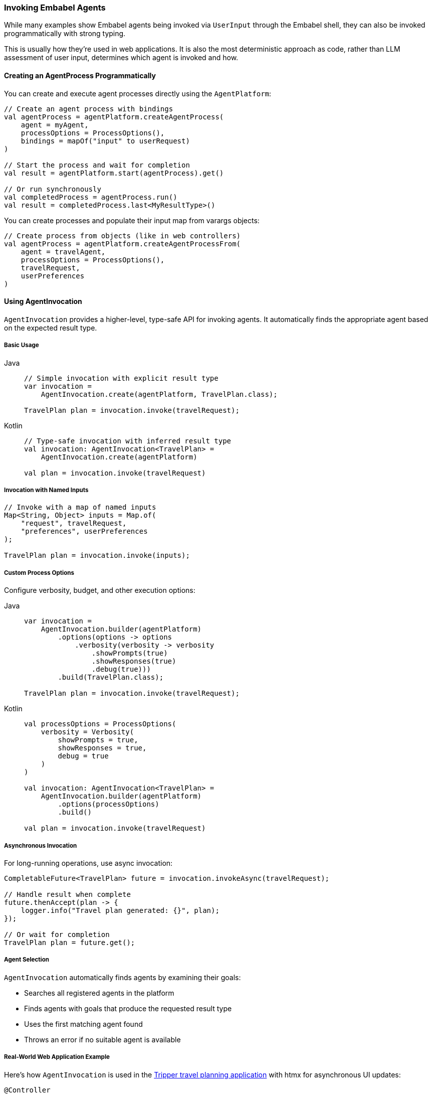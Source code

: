 [[reference.invoking]]
=== Invoking Embabel Agents

While many examples show Embabel agents being invoked via `UserInput` through the Embabel shell, they can also be invoked programmatically with strong typing.

This is usually how they're used in web applications.
It is also the most deterministic approach as code, rather than LLM assessment of user input, determines which agent is invoked and how.

==== Creating an AgentProcess Programmatically

You can create and execute agent processes directly using the `AgentPlatform`:

[source,kotlin]
----
// Create an agent process with bindings
val agentProcess = agentPlatform.createAgentProcess(
    agent = myAgent,
    processOptions = ProcessOptions(),
    bindings = mapOf("input" to userRequest)
)

// Start the process and wait for completion
val result = agentPlatform.start(agentProcess).get()

// Or run synchronously
val completedProcess = agentProcess.run()
val result = completedProcess.last<MyResultType>()
----

You can create processes and populate their input map from varargs objects:

[source,kotlin]
----
// Create process from objects (like in web controllers)
val agentProcess = agentPlatform.createAgentProcessFrom(
    agent = travelAgent,
    processOptions = ProcessOptions(),
    travelRequest,
    userPreferences
)
----

==== Using AgentInvocation

`AgentInvocation` provides a higher-level, type-safe API for invoking agents.
It automatically finds the appropriate agent based on the expected result type.

===== Basic Usage

[tabs]
====
Java::
+
[source,java]
----
// Simple invocation with explicit result type
var invocation =
    AgentInvocation.create(agentPlatform, TravelPlan.class);

TravelPlan plan = invocation.invoke(travelRequest);
----

Kotlin::
+
[source,kotlin]
----
// Type-safe invocation with inferred result type
val invocation: AgentInvocation<TravelPlan> = 
    AgentInvocation.create(agentPlatform)

val plan = invocation.invoke(travelRequest)
----
====

===== Invocation with Named Inputs

[source,java]
----
// Invoke with a map of named inputs
Map<String, Object> inputs = Map.of(
    "request", travelRequest,
    "preferences", userPreferences
);

TravelPlan plan = invocation.invoke(inputs);
----

===== Custom Process Options

Configure verbosity, budget, and other execution options:

[tabs]
====
Java::
+
[source,java]
----
var invocation =
    AgentInvocation.builder(agentPlatform)
        .options(options -> options
            .verbosity(verbosity -> verbosity
                .showPrompts(true)
                .showResponses(true)
                .debug(true)))
        .build(TravelPlan.class);

TravelPlan plan = invocation.invoke(travelRequest);
----

Kotlin::
+
[source,kotlin]
----
val processOptions = ProcessOptions(
    verbosity = Verbosity(
        showPrompts = true,
        showResponses = true,
        debug = true
    )
)

val invocation: AgentInvocation<TravelPlan> = 
    AgentInvocation.builder(agentPlatform)
        .options(processOptions)
        .build()

val plan = invocation.invoke(travelRequest)
----
====

===== Asynchronous Invocation

For long-running operations, use async invocation:

[source,java]
----
CompletableFuture<TravelPlan> future = invocation.invokeAsync(travelRequest);

// Handle result when complete
future.thenAccept(plan -> {
    logger.info("Travel plan generated: {}", plan);
});

// Or wait for completion
TravelPlan plan = future.get();
----

===== Agent Selection

`AgentInvocation` automatically finds agents by examining their goals:

- Searches all registered agents in the platform
- Finds agents with goals that produce the requested result type
- Uses the first matching agent found
- Throws an error if no suitable agent is available

===== Real-World Web Application Example

Here's how `AgentInvocation` is used in the http://github.com/embabel/tripper[Tripper travel planning application] with htmx for asynchronous UI updates:

[source,kotlin]
----
@Controller
class TripPlanningController(
    private val agentPlatform: AgentPlatform
) {
    
    private val activeJobs = ConcurrentHashMap<String, CompletableFuture<TripPlan>>()
    
    @PostMapping("/plan-trip")
    fun planTrip(
        @ModelAttribute tripRequest: TripRequest,
        model: Model
    ): String {
        // Generate unique job ID for tracking
        val jobId = UUID.randomUUID().toString()
        
        // Create agent invocation with custom options
        val invocation: AgentInvocation<TripPlan> = AgentInvocation.builder(agentPlatform)
            .options { options ->
                options.verbosity { verbosity ->
                    verbosity.showPrompts(true)
                        .showResponses(false)
                        .debug(false)
                }
            }
            .build()
        
        // Start async agent execution
        val future = invocation.invokeAsync(tripRequest)
        activeJobs[jobId] = future
        
        // Set up completion handler
        future.whenComplete { result, throwable ->
            if (throwable != null) {
                logger.error("Trip planning failed for job $jobId", throwable)
            } else {
                logger.info("Trip planning completed for job $jobId")
            }
        }
        
        model.addAttribute("jobId", jobId)
        model.addAttribute("tripRequest", tripRequest)
        
        // Return htmx template that will poll for results
        return "trip-planning-progress"
    }
    
    @GetMapping("/trip-status/{jobId}")
    @ResponseBody
    fun getTripStatus(@PathVariable jobId: String): ResponseEntity<Map<String, Any>> {
        val future = activeJobs[jobId]
            ?: return ResponseEntity.notFound().build()
        
        return when {
            future.isDone -> {
                try {
                    val tripPlan = future.get()
                    activeJobs.remove(jobId)
                    
                    ResponseEntity.ok(mapOf(
                        "status" to "completed",
                        "result" to tripPlan,
                        "redirect" to "/trip-result/$jobId"
                    ))
                } catch (e: Exception) {
                    activeJobs.remove(jobId)
                    ResponseEntity.ok(mapOf(
                        "status" to "failed",
                        "error" to e.message
                    ))
                }
            }
            future.isCancelled -> {
                activeJobs.remove(jobId)
                ResponseEntity.ok(mapOf("status" to "cancelled"))
            }
            else -> {
                ResponseEntity.ok(mapOf(
                    "status" to "in_progress",
                    "message" to "Planning your amazing trip..."
                ))
            }
        }
    }
    
    @GetMapping("/trip-result/{jobId}")
    fun showTripResult(
        @PathVariable jobId: String,
        model: Model
    ): String {
        // Retrieve completed result from cache or database
        val tripPlan = tripResultCache[jobId]
            ?: return "redirect:/error"
        
        model.addAttribute("tripPlan", tripPlan)
        return "trip-result"
    }
    
    @DeleteMapping("/cancel-trip/{jobId}")
    @ResponseBody
    fun cancelTrip(@PathVariable jobId: String): ResponseEntity<Map<String, String>> {
        val future = activeJobs[jobId]
        
        return if (future != null && !future.isDone) {
            future.cancel(true)
            activeJobs.remove(jobId)
            ResponseEntity.ok(mapOf("status" to "cancelled"))
        } else {
            ResponseEntity.badRequest()
                .body(mapOf("error" to "Job not found or already completed"))
        }
    }
    
    companion object {
        private val logger = LoggerFactory.getLogger(TripPlanningController::class.java)
        private val tripResultCache = ConcurrentHashMap<String, TripPlan>()
    }
}
----

**Key Patterns:**

- **Async Execution**: Uses `invokeAsync()` to avoid blocking the web request
- **Job Tracking**: Maintains a map of active futures for status polling
- **htmx Integration**: Returns status updates that htmx can consume for UI updates
- **Error Handling**: Proper exception handling and user feedback
- **Resource Cleanup**: Removes completed jobs from memory
- **Process Options**: Configures verbosity and debugging for production use

IMPORTANT: Agents can also be exposed as <<MCP>> servers and consumed from tools like Claude Desktop.